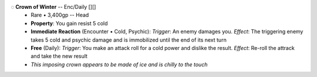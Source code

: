 .. title: banner style=banner_orange
.. style: back_orange

◌ **Crown of Winter** -- Enc/Daily [][]
 - Rare • 3,400gp -- Head
 - **Property**: You gain resist 5 cold
 - **Immediate Reaction** (Encounter • Cold, Psychic):  *Trigger*: An enemy damages you. *Effect*: The triggering enemy takes 5 cold and psychic damage and is immobilized until the end of its next turn
 - **Free** (Daily):  *Trigger*: You make an attack roll for a cold power and dislike the result. *Effect*: Re-roll the attrack and take the new result
 - *This imposing crown appears to be made of ice and is chilly to the touch*
